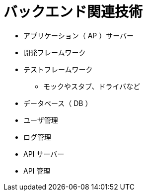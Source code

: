 = バックエンド関連技術

* アプリケーション（ AP ）サーバー
* 開発フレームワーク
* テストフレームワーク
** モックやスタブ、ドライバなど
* データベース（ DB ）
* ユーザ管理
* ログ管理
* API サーバー
* API 管理
